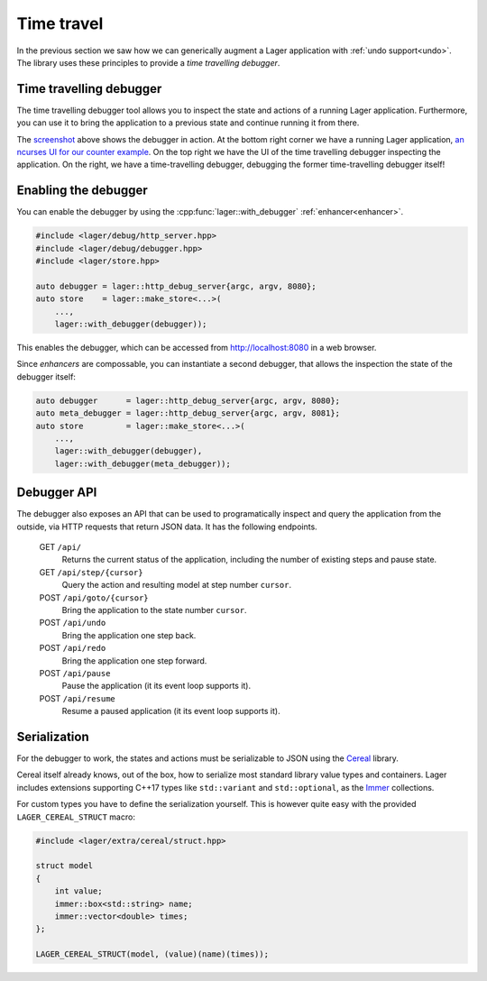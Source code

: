 
.. _time-travel:

Time travel
===========

In the previous section we saw how we can generically augment a Lager
application with :ref:`undo support<undo>`.  The library uses these
principles to provide a *time travelling debugger*.

.. _screenshot:
.. image:: _static/time-travel.png
   :width: 100%

Time travelling debugger
------------------------

The time travelling debugger tool allows you to inspect the state and
actions of a running Lager application.  Furthermore, you can use it
to bring the application to a previous state and continue running it
from there.

The screenshot_ above shows the debugger in action.  At the bottom
right corner we have a running Lager application, `an ncurses UI for
our counter example`_.  On the top right we have the UI of the time
travelling debugger inspecting the application.  On the right, we have
a time-travelling debugger, debugging the former time-travelling
debugger itself!

.. _an ncurses ui for our counter example: https://github.com/arximboldi/lager/tree/master/example/counter/ncurses

Enabling the debugger
---------------------

You can enable the debugger by using the
:cpp:func:`lager::with_debugger` :ref:`enhancer<enhancer>`.

.. code-block:: c++

   #include <lager/debug/http_server.hpp>
   #include <lager/debug/debugger.hpp>
   #include <lager/store.hpp>

   auto debugger = lager::http_debug_server{argc, argv, 8080};
   auto store    = lager::make_store<...>(
       ...,
       lager::with_debugger(debugger));

This enables the debugger, which can be accessed from
http://localhost:8080 in a web browser.

Since *enhancers* are compossable, you can instantiate a second
debugger, that allows the inspection the state of the debugger itself:

.. code-block:: c++

   auto debugger      = lager::http_debug_server{argc, argv, 8080};
   auto meta_debugger = lager::http_debug_server{argc, argv, 8081};
   auto store         = lager::make_store<...>(
       ...,
       lager::with_debugger(debugger),
       lager::with_debugger(meta_debugger));

Debugger API
------------

The debugger also exposes an API that can be used to programatically
inspect and query the application from the outside, via HTTP requests
that return JSON data.  It has the following endpoints.

    GET ``/api/``
        Returns the current status of the application,
        including the number of existing steps and pause state.
    GET ``/api/step/{cursor}``
        Query the action and resulting model at step number ``cursor``.
    POST ``/api/goto/{cursor}``
        Bring the application to the state number ``cursor``.
    POST ``/api/undo``
        Bring the application one step back.
    POST ``/api/redo``
        Bring the application one step forward.
    POST ``/api/pause``
        Pause the application (it its event loop supports it).
    POST ``/api/resume``
        Resume a paused application (it its event loop supports it).

Serialization
-------------

For the debugger to work, the states and actions must be serializable
to JSON using the Cereal_ library.

Cereal itself already knows, out of the box, how to serialize most
standard library value types and containers.  Lager includes
extensions supporting C++17 types like ``std::variant`` and
``std::optional``, as the Immer_ collections.

.. _cereal: https://github.com/USCiLab/cereal
.. _immer: https://sinusoid.es/immer/

For custom types you have to define the serialization yourself.  This
is however quite easy with the provided ``LAGER_CEREAL_STRUCT`` macro:

.. code-block:: c++

   #include <lager/extra/cereal/struct.hpp>

   struct model
   {
       int value;
       immer::box<std::string> name;
       immer::vector<double> times;
   };

   LAGER_CEREAL_STRUCT(model, (value)(name)(times));
